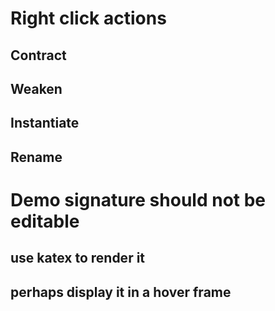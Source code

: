 * Right click actions
** Contract
** Weaken
** Instantiate
** Rename
* Demo signature should not be editable
** use katex to render it
** perhaps display it in a hover frame
